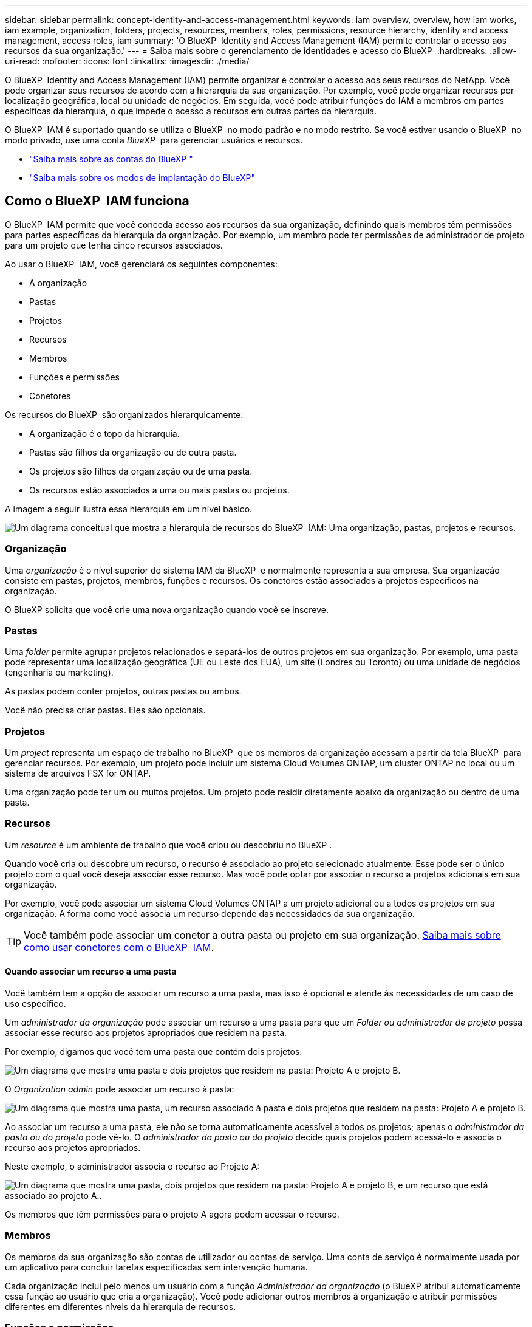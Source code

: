---
sidebar: sidebar 
permalink: concept-identity-and-access-management.html 
keywords: iam overview, overview, how iam works, iam example, organization, folders, projects, resources, members, roles, permissions, resource hierarchy, identity and access management, access roles, iam 
summary: 'O BlueXP  Identity and Access Management (IAM) permite controlar o acesso aos recursos da sua organização.' 
---
= Saiba mais sobre o gerenciamento de identidades e acesso do BlueXP 
:hardbreaks:
:allow-uri-read: 
:nofooter: 
:icons: font
:linkattrs: 
:imagesdir: ./media/


[role="lead"]
O BlueXP  Identity and Access Management (IAM) permite organizar e controlar o acesso aos seus recursos do NetApp. Você pode organizar seus recursos de acordo com a hierarquia da sua organização. Por exemplo, você pode organizar recursos por localização geográfica, local ou unidade de negócios. Em seguida, você pode atribuir funções do IAM a membros em partes específicas da hierarquia, o que impede o acesso a recursos em outras partes da hierarquia.

O BlueXP  IAM é suportado quando se utiliza o BlueXP  no modo padrão e no modo restrito. Se você estiver usando o BlueXP  no modo privado, use uma conta _BlueXP _ para gerenciar usuários e recursos.

* link:concept-netapp-accounts.html["Saiba mais sobre as contas do BlueXP "]
* link:concept-modes.html["Saiba mais sobre os modos de implantação do BlueXP"]




== Como o BlueXP  IAM funciona

O BlueXP  IAM permite que você conceda acesso aos recursos da sua organização, definindo quais membros têm permissões para partes específicas da hierarquia da organização. Por exemplo, um membro pode ter permissões de administrador de projeto para um projeto que tenha cinco recursos associados.

Ao usar o BlueXP  IAM, você gerenciará os seguintes componentes:

* A organização
* Pastas
* Projetos
* Recursos
* Membros
* Funções e permissões
* Conetores


Os recursos do BlueXP  são organizados hierarquicamente:

* A organização é o topo da hierarquia.
* Pastas são filhos da organização ou de outra pasta.
* Os projetos são filhos da organização ou de uma pasta.
* Os recursos estão associados a uma ou mais pastas ou projetos.


A imagem a seguir ilustra essa hierarquia em um nível básico.

image:diagram-iam-resource-hierarchy.png["Um diagrama conceitual que mostra a hierarquia de recursos do BlueXP  IAM: Uma organização, pastas, projetos e recursos."]



=== Organização

Uma _organização_ é o nível superior do sistema IAM da BlueXP  e normalmente representa a sua empresa. Sua organização consiste em pastas, projetos, membros, funções e recursos. Os conetores estão associados a projetos específicos na organização.

O BlueXP solicita que você crie uma nova organização quando você se inscreve.



=== Pastas

Uma _folder_ permite agrupar projetos relacionados e separá-los de outros projetos em sua organização. Por exemplo, uma pasta pode representar uma localização geográfica (UE ou Leste dos EUA), um site (Londres ou Toronto) ou uma unidade de negócios (engenharia ou marketing).

As pastas podem conter projetos, outras pastas ou ambos.

Você não precisa criar pastas. Eles são opcionais.



=== Projetos

Um _project_ representa um espaço de trabalho no BlueXP  que os membros da organização acessam a partir da tela BlueXP  para gerenciar recursos. Por exemplo, um projeto pode incluir um sistema Cloud Volumes ONTAP, um cluster ONTAP no local ou um sistema de arquivos FSX for ONTAP.

Uma organização pode ter um ou muitos projetos. Um projeto pode residir diretamente abaixo da organização ou dentro de uma pasta.



=== Recursos

Um _resource_ é um ambiente de trabalho que você criou ou descobriu no BlueXP .

Quando você cria ou descobre um recurso, o recurso é associado ao projeto selecionado atualmente. Esse pode ser o único projeto com o qual você deseja associar esse recurso. Mas você pode optar por associar o recurso a projetos adicionais em sua organização.

Por exemplo, você pode associar um sistema Cloud Volumes ONTAP a um projeto adicional ou a todos os projetos em sua organização. A forma como você associa um recurso depende das necessidades da sua organização.


TIP: Você também pode associar um conetor a outra pasta ou projeto em sua organização. <<Conetores,Saiba mais sobre como usar conetores com o BlueXP  IAM>>.



==== Quando associar um recurso a uma pasta

Você também tem a opção de associar um recurso a uma pasta, mas isso é opcional e atende às necessidades de um caso de uso específico.

Um _administrador da organização_ pode associar um recurso a uma pasta para que um _Folder ou administrador de projeto_ possa associar esse recurso aos projetos apropriados que residem na pasta.

Por exemplo, digamos que você tem uma pasta que contém dois projetos:

image:diagram-iam-resource-association-folder-1.png["Um diagrama que mostra uma pasta e dois projetos que residem na pasta: Projeto A e projeto B."]

O _Organization admin_ pode associar um recurso à pasta:

image:diagram-iam-resource-association-folder-2.png["Um diagrama que mostra uma pasta, um recurso associado à pasta e dois projetos que residem na pasta: Projeto A e projeto B."]

Ao associar um recurso a uma pasta, ele não se torna automaticamente acessível a todos os projetos; apenas o _administrador da pasta ou do projeto_ pode vê-lo. O _administrador da pasta ou do projeto_ decide quais projetos podem acessá-lo e associa o recurso aos projetos apropriados.

Neste exemplo, o administrador associa o recurso ao Projeto A:

image:diagram-iam-resource-association-folder-3.png["Um diagrama que mostra uma pasta, dois projetos que residem na pasta: Projeto A e projeto B, e um recurso que está associado ao projeto A.."]

Os membros que têm permissões para o projeto A agora podem acessar o recurso.



=== Membros

Os membros da sua organização são contas de utilizador ou contas de serviço. Uma conta de serviço é normalmente usada por um aplicativo para concluir tarefas especificadas sem intervenção humana.

Cada organização inclui pelo menos um usuário com a função _Administrador da organização_ (o BlueXP atribui automaticamente essa função ao usuário que cria a organização). Você pode adicionar outros membros à organização e atribuir permissões diferentes em diferentes níveis da hierarquia de recursos.



=== Funções e permissões

No BlueXP  IAM, você não concede permissões diretamente aos membros da organização. Em vez disso, você concede a cada membro uma função. Uma função contém um conjunto de permissões que permite que um membro execute ações específicas em um nível específico da hierarquia de recursos.

Ao fornecer permissões em uma parte específica da hierarquia de recursos, você pode restringir os direitos de acesso apenas aos recursos que um membro precisa para concluir suas tarefas.



==== Onde você pode atribuir funções na hierarquia

Quando você associa um membro a uma função, você precisa selecionar toda a organização, uma pasta específica ou um projeto específico. A função selecionada dá a um membro permissões para os recursos na parte selecionada da hierarquia.



==== Herança de função

Quando você atribui uma função, a função é herdada pela hierarquia da organização:

Organização:: Conceder a um membro uma função de acesso no nível da organização dá a ele permissões para todas as pastas, projetos e recursos.
Pastas:: Quando você concede uma função de acesso no nível da pasta, todas as pastas, projetos e recursos na pasta herdam essa função.
+
--
Por exemplo, se você atribuir uma função no nível da pasta e essa pasta tiver três projetos, o membro terá permissões para esses três projetos e quaisquer recursos associados.

--
Projetos:: Quando você concede uma função de acesso no nível do projeto, todos os recursos associados a esse projeto herdam essa função.




==== Várias funções

Você pode atribuir a cada membro da organização uma função em diferentes níveis da hierarquia da organização. Pode ser o mesmo papel ou um papel diferente. Por exemplo, você pode atribuir uma função de membro A para o projeto 1 e o projeto 2. Ou você pode atribuir uma função de membro A para o projeto 1 e a função B para o projeto 2.



==== Funções de acesso

O BlueXP  suporta várias funções predefinidas que podem ser atribuídas aos membros da sua organização.

link:reference-iam-predefined-roles.html["Saiba mais sobre as funções de acesso"].



=== Conetores

Quando um _administrador da organização_ cria um conetor, o BlueXP  associa automaticamente esse conetor à organização e ao projeto atualmente selecionado. O _Organization admin_ tem acesso automaticamente a esse conetor de qualquer lugar da organização. Mas se você tiver outros membros em sua organização com funções diferentes, esses membros só poderão acessar esse conetor do projeto em que ele foi criado, a menos que você associe esse conetor a outros projetos.

Você disponibiliza um Conector para outro projeto nestes casos:

* Você deseja permitir que os membros da sua organização usem um conetor existente para criar ou descobrir ambientes de trabalho adicionais em outro projeto
* Você associou um recurso existente a outro projeto e esse recurso é gerenciado por um conetor
+
Se um recurso que você associa a um projeto adicional for descoberto usando um Conector BlueXP, você também precisará associar o Conector ao projeto ao qual o recurso está associado. Caso contrário, o Conector e seu recurso associado não poderão ser acessados na tela do BlueXP por membros que não tenham a função _Administrador da organização_.



Você pode criar uma associação a partir da página *Connectors* no BlueXP  IAM:

* Associar um conetor a um projeto
+
Quando você associa um conetor a um projeto, esse conetor é acessível a partir da tela BlueXP  ao visualizar o projeto.

* Associar um conetor a uma pasta
+
Associar um conetor a uma pasta não torna esse conetor acessível automaticamente a partir de todos os projetos na pasta. Os membros da organização não podem acessar um conetor de um projeto até que você associe o conetor a esse projeto específico.

+
Um _administrador da organização_ pode associar um conetor a uma pasta para que o _Folder ou o administrador do projeto_ possa tomar a decisão de associar esse conetor aos projetos apropriados que residem na pasta.





== Exemplos do IAM

Esses exemplos demonstram como você pode configurar sua organização.



=== Organização simples

O diagrama a seguir mostra um exemplo simples de uma organização que usa o projeto padrão e nenhuma pasta. Um único membro gerencia toda a organização.

image:diagram-iam-example-hierarchy-simple.png["Um diagrama conceitual que mostra uma organização com um projeto, recursos associados e um administrador de organização."]



=== Organização avançada

O diagrama a seguir mostra uma organização que usa pastas para organizar os projetos para cada localização geográfica na empresa. Cada projeto tem seu próprio conjunto de recursos associados. Os membros incluem um administrador da organização e um administrador para cada pasta na organização.

image:diagram-iam-example-hierarchy-advanced.png["Um diagrama conceitual que mostra uma organização com três pastas, cada uma com três projetos e seus recursos associados. Há quatro membros: Um administrador de organização e três administradores de pastas."]



== O que você pode fazer com o BlueXP  IAM

Os exemplos a seguir descrevem como você pode usar o IAM para gerenciar sua organização do BlueXP :

* Conceda funções específicas a membros específicos para que eles possam apenas concluir as tarefas necessárias.
* Modifique as permissões dos membros porque mudaram de departamentos ou porque têm responsabilidades adicionais.
* Remova um usuário que deixou a empresa.
* Adicione pastas ou projetos à sua hierarquia porque uma nova unidade de negócios adicionou armazenamento NetApp.
* Associar um recurso a outro projeto porque esse recurso tem capacidade que outra equipe pode utilizar.
* Veja os recursos que um membro pode acessar.
* Veja os membros e recursos associados a um projeto específico.




== Onde ir a seguir

* link:task-iam-get-started.html["Comece a usar o BlueXP  IAM"]
* link:task-iam-manage-folders-projects.html["Organize seus recursos no BlueXP  com pastas e projetos"]
* link:task-iam-manage-members-permissions.html["Gerenciar membros do BlueXP  e suas permissões"]
* link:task-iam-manage-resources.html["Gerencie a hierarquia de recursos em sua organização do BlueXP "]
* link:task-iam-associate-connectors.html["Associar conetores a pastas e projetos"]
* link:task-iam-switch-organizations-projects.html["Alterne entre projetos e organizações da BlueXP "]
* link:task-iam-rename-organization.html["Renomeie sua organização do BlueXP "]
* link:task-iam-audit-actions-timeline.html["Monitorar ou auditar a atividade do IAM"]
* link:reference-iam-predefined-roles.html["Funções de acesso do BlueXP"]
* https://docs.netapp.com/us-en/bluexp-automation/tenancyv4/overview.html["Saiba mais sobre a API para BlueXP  IAM"^]

